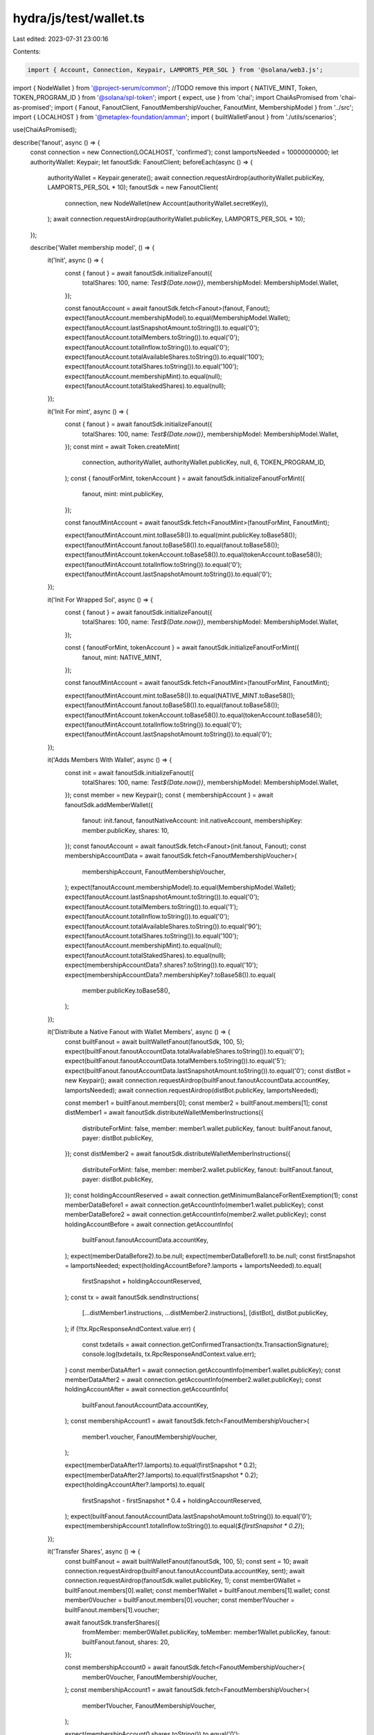 hydra/js/test/wallet.ts
=======================

Last edited: 2023-07-31 23:00:16

Contents:

.. code-block:: ts

    import { Account, Connection, Keypair, LAMPORTS_PER_SOL } from '@solana/web3.js';
import { NodeWallet } from '@project-serum/common'; //TODO remove this
import { NATIVE_MINT, Token, TOKEN_PROGRAM_ID } from '@solana/spl-token';
import { expect, use } from 'chai';
import ChaiAsPromised from 'chai-as-promised';
import { Fanout, FanoutClient, FanoutMembershipVoucher, FanoutMint, MembershipModel } from '../src';
import { LOCALHOST } from '@metaplex-foundation/amman';
import { builtWalletFanout } from './utils/scenarios';

use(ChaiAsPromised);

describe('fanout', async () => {
  const connection = new Connection(LOCALHOST, 'confirmed');
  const lamportsNeeded = 10000000000;
  let authorityWallet: Keypair;
  let fanoutSdk: FanoutClient;
  beforeEach(async () => {
    authorityWallet = Keypair.generate();
    await connection.requestAirdrop(authorityWallet.publicKey, LAMPORTS_PER_SOL * 10);
    fanoutSdk = new FanoutClient(
      connection,
      new NodeWallet(new Account(authorityWallet.secretKey)),
    );
    await connection.requestAirdrop(authorityWallet.publicKey, LAMPORTS_PER_SOL * 10);
  });

  describe('Wallet membership model', () => {
    it('Init', async () => {
      const { fanout } = await fanoutSdk.initializeFanout({
        totalShares: 100,
        name: `Test${Date.now()}`,
        membershipModel: MembershipModel.Wallet,
      });

      const fanoutAccount = await fanoutSdk.fetch<Fanout>(fanout, Fanout);
      expect(fanoutAccount.membershipModel).to.equal(MembershipModel.Wallet);
      expect(fanoutAccount.lastSnapshotAmount.toString()).to.equal('0');
      expect(fanoutAccount.totalMembers.toString()).to.equal('0');
      expect(fanoutAccount.totalInflow.toString()).to.equal('0');
      expect(fanoutAccount.totalAvailableShares.toString()).to.equal('100');
      expect(fanoutAccount.totalShares.toString()).to.equal('100');
      expect(fanoutAccount.membershipMint).to.equal(null);
      expect(fanoutAccount.totalStakedShares).to.equal(null);
    });

    it('Init For mint', async () => {
      const { fanout } = await fanoutSdk.initializeFanout({
        totalShares: 100,
        name: `Test${Date.now()}`,
        membershipModel: MembershipModel.Wallet,
      });
      const mint = await Token.createMint(
        connection,
        authorityWallet,
        authorityWallet.publicKey,
        null,
        6,
        TOKEN_PROGRAM_ID,
      );
      const { fanoutForMint, tokenAccount } = await fanoutSdk.initializeFanoutForMint({
        fanout,
        mint: mint.publicKey,
      });

      const fanoutMintAccount = await fanoutSdk.fetch<FanoutMint>(fanoutForMint, FanoutMint);

      expect(fanoutMintAccount.mint.toBase58()).to.equal(mint.publicKey.toBase58());
      expect(fanoutMintAccount.fanout.toBase58()).to.equal(fanout.toBase58());
      expect(fanoutMintAccount.tokenAccount.toBase58()).to.equal(tokenAccount.toBase58());
      expect(fanoutMintAccount.totalInflow.toString()).to.equal('0');
      expect(fanoutMintAccount.lastSnapshotAmount.toString()).to.equal('0');
    });

    it('Init For Wrapped Sol', async () => {
      const { fanout } = await fanoutSdk.initializeFanout({
        totalShares: 100,
        name: `Test${Date.now()}`,
        membershipModel: MembershipModel.Wallet,
      });

      const { fanoutForMint, tokenAccount } = await fanoutSdk.initializeFanoutForMint({
        fanout,
        mint: NATIVE_MINT,
      });

      const fanoutMintAccount = await fanoutSdk.fetch<FanoutMint>(fanoutForMint, FanoutMint);

      expect(fanoutMintAccount.mint.toBase58()).to.equal(NATIVE_MINT.toBase58());
      expect(fanoutMintAccount.fanout.toBase58()).to.equal(fanout.toBase58());
      expect(fanoutMintAccount.tokenAccount.toBase58()).to.equal(tokenAccount.toBase58());
      expect(fanoutMintAccount.totalInflow.toString()).to.equal('0');
      expect(fanoutMintAccount.lastSnapshotAmount.toString()).to.equal('0');
    });

    it('Adds Members With Wallet', async () => {
      const init = await fanoutSdk.initializeFanout({
        totalShares: 100,
        name: `Test${Date.now()}`,
        membershipModel: MembershipModel.Wallet,
      });
      const member = new Keypair();
      const { membershipAccount } = await fanoutSdk.addMemberWallet({
        fanout: init.fanout,
        fanoutNativeAccount: init.nativeAccount,
        membershipKey: member.publicKey,
        shares: 10,
      });
      const fanoutAccount = await fanoutSdk.fetch<Fanout>(init.fanout, Fanout);
      const membershipAccountData = await fanoutSdk.fetch<FanoutMembershipVoucher>(
        membershipAccount,
        FanoutMembershipVoucher,
      );
      expect(fanoutAccount.membershipModel).to.equal(MembershipModel.Wallet);
      expect(fanoutAccount.lastSnapshotAmount.toString()).to.equal('0');
      expect(fanoutAccount.totalMembers.toString()).to.equal('1');
      expect(fanoutAccount.totalInflow.toString()).to.equal('0');
      expect(fanoutAccount.totalAvailableShares.toString()).to.equal('90');
      expect(fanoutAccount.totalShares.toString()).to.equal('100');
      expect(fanoutAccount.membershipMint).to.equal(null);
      expect(fanoutAccount.totalStakedShares).to.equal(null);
      expect(membershipAccountData?.shares?.toString()).to.equal('10');
      expect(membershipAccountData?.membershipKey?.toBase58()).to.equal(
        member.publicKey.toBase58(),
      );
    });

    it('Distribute a Native Fanout with Wallet Members', async () => {
      const builtFanout = await builtWalletFanout(fanoutSdk, 100, 5);
      expect(builtFanout.fanoutAccountData.totalAvailableShares.toString()).to.equal('0');
      expect(builtFanout.fanoutAccountData.totalMembers.toString()).to.equal('5');
      expect(builtFanout.fanoutAccountData.lastSnapshotAmount.toString()).to.equal('0');
      const distBot = new Keypair();
      await connection.requestAirdrop(builtFanout.fanoutAccountData.accountKey, lamportsNeeded);
      await connection.requestAirdrop(distBot.publicKey, lamportsNeeded);

      const member1 = builtFanout.members[0];
      const member2 = builtFanout.members[1];
      const distMember1 = await fanoutSdk.distributeWalletMemberInstructions({
        distributeForMint: false,
        member: member1.wallet.publicKey,
        fanout: builtFanout.fanout,
        payer: distBot.publicKey,
      });
      const distMember2 = await fanoutSdk.distributeWalletMemberInstructions({
        distributeForMint: false,
        member: member2.wallet.publicKey,
        fanout: builtFanout.fanout,
        payer: distBot.publicKey,
      });
      const holdingAccountReserved = await connection.getMinimumBalanceForRentExemption(1);
      const memberDataBefore1 = await connection.getAccountInfo(member1.wallet.publicKey);
      const memberDataBefore2 = await connection.getAccountInfo(member2.wallet.publicKey);
      const holdingAccountBefore = await connection.getAccountInfo(
        builtFanout.fanoutAccountData.accountKey,
      );
      expect(memberDataBefore2).to.be.null;
      expect(memberDataBefore1).to.be.null;
      const firstSnapshot = lamportsNeeded;
      expect(holdingAccountBefore?.lamports + lamportsNeeded).to.equal(
        firstSnapshot + holdingAccountReserved,
      );
      const tx = await fanoutSdk.sendInstructions(
        [...distMember1.instructions, ...distMember2.instructions],
        [distBot],
        distBot.publicKey,
      );
      if (!!tx.RpcResponseAndContext.value.err) {
        const txdetails = await connection.getConfirmedTransaction(tx.TransactionSignature);
        console.log(txdetails, tx.RpcResponseAndContext.value.err);
      }
      const memberDataAfter1 = await connection.getAccountInfo(member1.wallet.publicKey);
      const memberDataAfter2 = await connection.getAccountInfo(member2.wallet.publicKey);
      const holdingAccountAfter = await connection.getAccountInfo(
        builtFanout.fanoutAccountData.accountKey,
      );
      const membershipAccount1 = await fanoutSdk.fetch<FanoutMembershipVoucher>(
        member1.voucher,
        FanoutMembershipVoucher,
      );

      expect(memberDataAfter1?.lamports).to.equal(firstSnapshot * 0.2);
      expect(memberDataAfter2?.lamports).to.equal(firstSnapshot * 0.2);
      expect(holdingAccountAfter?.lamports).to.equal(
        firstSnapshot - firstSnapshot * 0.4 + holdingAccountReserved,
      );
      expect(builtFanout.fanoutAccountData.lastSnapshotAmount.toString()).to.equal('0');
      expect(membershipAccount1.totalInflow.toString()).to.equal(`${firstSnapshot * 0.2}`);
    });

    it('Transfer Shares', async () => {
      const builtFanout = await builtWalletFanout(fanoutSdk, 100, 5);
      const sent = 10;
      await connection.requestAirdrop(builtFanout.fanoutAccountData.accountKey, sent);
      await connection.requestAirdrop(fanoutSdk.wallet.publicKey, 1);
      const member0Wallet = builtFanout.members[0].wallet;
      const member1Wallet = builtFanout.members[1].wallet;
      const member0Voucher = builtFanout.members[0].voucher;
      const member1Voucher = builtFanout.members[1].voucher;

      await fanoutSdk.transferShares({
        fromMember: member0Wallet.publicKey,
        toMember: member1Wallet.publicKey,
        fanout: builtFanout.fanout,
        shares: 20,
      });

      const membershipAccount0 = await fanoutSdk.fetch<FanoutMembershipVoucher>(
        member0Voucher,
        FanoutMembershipVoucher,
      );
      const membershipAccount1 = await fanoutSdk.fetch<FanoutMembershipVoucher>(
        member1Voucher,
        FanoutMembershipVoucher,
      );

      expect(membershipAccount0.shares.toString()).to.equal('0');
      expect(membershipAccount1.shares.toString()).to.equal('40');
    });

    it('Remove Member', async () => {
      const builtFanout = await builtWalletFanout(fanoutSdk, 100, 5);
      const sent = 10;
      const rando = new Keypair();
      await connection.requestAirdrop(builtFanout.fanoutAccountData.accountKey, sent);
      await connection.requestAirdrop(fanoutSdk.wallet.publicKey, 1);
      const member0Wallet = builtFanout.members[0].wallet;
      const member1Wallet = builtFanout.members[1].wallet;
      const member0Voucher = builtFanout.members[0].voucher;

      await fanoutSdk.transferShares({
        fromMember: member0Wallet.publicKey,
        toMember: member1Wallet.publicKey,
        fanout: builtFanout.fanout,
        shares: 20,
      });
      await fanoutSdk.removeMember({
        destination: rando.publicKey,
        fanout: builtFanout.fanout,
        member: member0Wallet.publicKey,
      });

      const fanout_after = await fanoutSdk.fetch<Fanout>(builtFanout.fanout, Fanout);
      expect(fanout_after.totalMembers.toString()).to.equal('4');

      expect(fanoutSdk.getAccountInfo(member0Voucher)).to.be.rejectedWith(
        new Error('Account Not Found'),
      );
    });
  });
});


